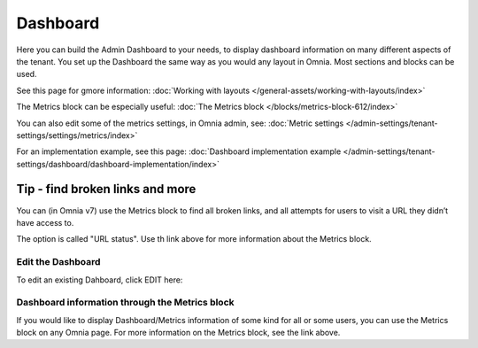 Dashboard
===========

Here you can build the Admin Dashboard to your needs, to display dashboard information on many different aspects of the tenant. You set up the Dashboard the same way as you would any layout in Omnia. Most sections and blocks can be used.

.. image:: dashboard-new.png

See this page for gmore information: :doc:`Working with layouts </general-assets/working-with-layouts/index>`

The Metrics block can be especially useful: :doc:`The Metrics block </blocks/metrics-block-612/index>`

You can also edit some of the metrics settings, in Omnia admin, see: :doc:`Metric settings </admin-settings/tenant-settings/settings/metrics/index>`

For an implementation example, see this page: :doc:`Dashboard implementation example </admin-settings/tenant-settings/dashboard/dashboard-implementation/index>`

Tip - find broken links and more
-----------------------------------
You can (in Omnia v7) use the Metrics block to find all broken links, and all attempts for users to visit a URL they didn’t have access to.

The option is called "URL status". Use th link above for more information about the Metrics block.

Edit the Dashboard
********************
To edit an existing Dahboard, click EDIT here:

.. image:: edit-dashboard.png

Dashboard information through the Metrics block
*******************************************************
If you would like to display Dashboard/Metrics information of some kind for all or some users, you can use the Metrics block on any Omnia page. For more information on the Metrics block, see the link above.

